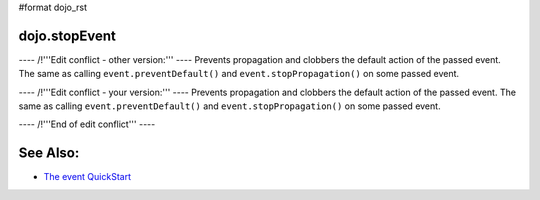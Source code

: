 #format dojo_rst

dojo.stopEvent
==============


---- /!\ '''Edit conflict - other version:''' ----
Prevents propagation and clobbers the default action of the passed event. The same as calling ``event.preventDefault()`` and ``event.stopPropagation()`` on some passed event.

.. code-block :: html
    <script type="text/javascript">
    dojo.addOnLoad(function(){
        var node = dojo.byId("delete");
        dojo.connect(node, "onclick", function(e){
            dojo.stopEvent(e); //prevents default link execution
            //some code custom execution
        });
    });
    </script>
    <a href="/delete" id="delete">Delete</a>

---- /!\ '''Edit conflict - your version:''' ----
Prevents propagation and clobbers the default action of the passed event. The same as calling ``event.preventDefault()`` and ``event.stopPropagation()`` on some passed event.

.. code-block :: html
   <script type="text/javascript">
   dojo.addOnLoad(function(){
       var node = dojo.byId("delete");
       dojo.connect(node, "onclick", function(e){
           dojo.stopEvent(e); //prevents default link execution
           //some code custom execution
       });
   });
   </script>
   <a href="/delete" id="delete">Delete</a>

---- /!\ '''End of edit conflict''' ----

See Also:
=========

* `The event QuickStart <quickstart/events>`_
